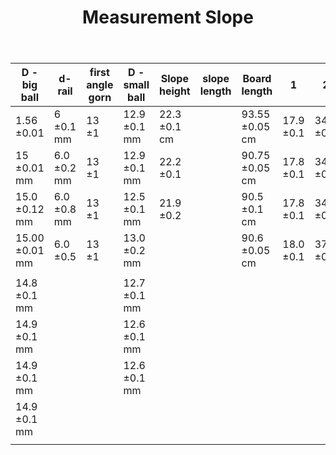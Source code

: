 #+TITLE: Measurement Slope

| D - big ball      | d- rail        | first angle gorn | D - small ball  | Slope height    | slope length | Board length      | 1            | 2            | 3            | 4            | second angle gorn |
|-------------------+----------------+------------------+-----------------+-----------------+--------------+-------------------+--------------+--------------+--------------+--------------+-------------------|
| 1.56 \pm 0.01     | 6 \pm 0.1 mm   | 13 \pm 1         | 12.9 \pm 0.1 mm | 22.3 \pm 0.1 cm |              | 93.55 \pm 0.05 cm | 17.9 \pm 0.1 | 34.8 \pm 0.1 | 51.5 \pm 0.1 | 65.1 \pm 0.1 |                   |
| 15 \pm 0.01 mm    | 6.0 \pm 0.2 mm | 13 \pm 1         | 12.9 \pm 0.1 mm | 22.2 \pm 0.1    |              | 90.75 \pm 0.05 cm | 17.8 \pm 0.1 | 34.7 \pm 0.1 | 51.5 \pm 0.1 | 68.5 \pm     |                   |
| 15.0 \pm 0.12 mm  | 6.0 \pm 0.8 mm | 13 \pm 1         | 12.5 \pm 0.1 mm | 21.9 \pm 0.2    |              | 90.5 \pm 0.1 cm   | 17.8 \pm 0.1 | 34.7 \pm 0.1 | 50.4 \pm 0.1 | 65.3 \pm 0.1 |                   |
| 15.00 \pm 0.01 mm | 6.0 \pm 0.5    | 13 \pm 1         | 13.0 \pm 0.2 mm |                 |              | 90.6 \pm 0.05 cm  | 18.0 \pm 0.1 | 37.5 \pm 0.1 | 54.3 \pm 0.1 | 67.5 \pm 0.1 |                   |
|                   |                |                  |                 |                 |              |                   |              |              |              |              |                   |
| 14.8 \pm 0.1 mm   |                |                  | 12.7 \pm 0.1 mm |                 |              |                   |              |              |              |              |                   |
| 14.9 \pm 0.1 mm   |                |                  | 12.6 \pm 0.1 mm |                 |              |                   |              |              |              |              |                   |
| 14.9 \pm 0.1 mm   |                |                  | 12.6 \pm 0.1 mm |                 |              |                   |              |              |              |              |                   |
| 14.9 \pm 0.1 mm   |                |                  |                 |                 |              |                   |              |              |              |              |                   |
|                   |                |                  |                 |                 |              |                   |              |              |              |              |                   |
